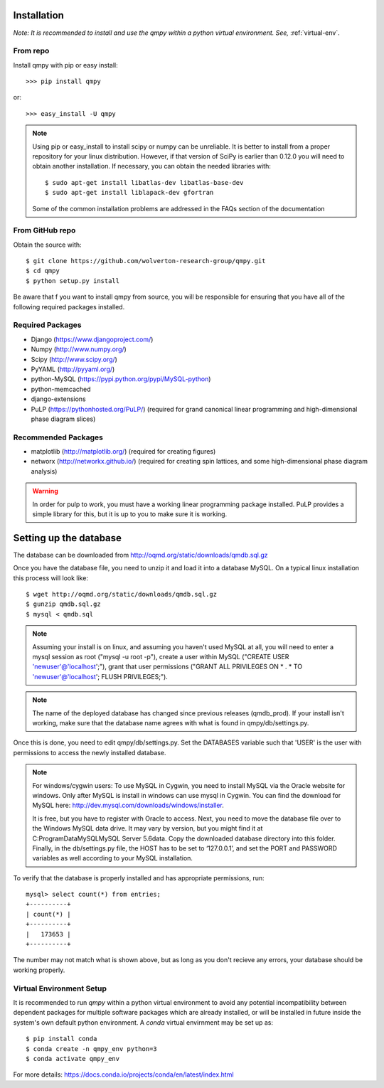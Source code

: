 ============
Installation
============

*Note: It is recommended to install and use the qmpy within a python virtual environment. See,* :ref:`virtual-env`.
    
---------
From repo
---------

Install qmpy with pip or easy install::

    >>> pip install qmpy

or:: 

    >>> easy_install -U qmpy

.. note::
    Using pip or easy_install to install scipy or numpy can be unreliable. It
    is better to install from a proper repository for your linux distribution.
    However, if that version of SciPy is earlier than 0.12.0 you will need to
    obtain another installation. If necessary, you can obtain the needed
    libraries with::

        $ sudo apt-get install libatlas-dev libatlas-base-dev 
        $ sudo apt-get install liblapack-dev gfortran
        
    Some of the common installation problems are addressed in the FAQs 
    section of the documentation

----------------
From GitHub repo
----------------

Obtain the source with::

    $ git clone https://github.com/wolverton-research-group/qmpy.git
    $ cd qmpy
    $ python setup.py install

Be aware that f you want to install qmpy from source, you will be responsible 
for ensuring that you have all of the following required packages installed. 

-----------------
Required Packages
-----------------

* Django (https://www.djangoproject.com/)
* Numpy (http://www.numpy.org/)
* Scipy (http://www.scipy.org/)
* PyYAML (http://pyyaml.org/)
* python-MySQL (https://pypi.python.org/pypi/MySQL-python)
* python-memcached
* django-extensions
* PuLP (https://pythonhosted.org/PuLP/) (required for grand canonical linear
  programming and high-dimensional phase diagram slices)

--------------------
Recommended Packages
--------------------

* matplotlib (http://matplotlib.org/) (required for creating figures)
* networx (http://networkx.github.io/) (required for creating spin lattices,
  and some high-dimensional phase diagram analysis)

.. warning::
 In order for pulp to work, you must have a working linear programming
 package installed. PuLP provides a simple library for this, but it is 
 up to you to make sure it is working.

=======================
Setting up the database
=======================

The database can be downloaded from
http://oqmd.org/static/downloads/qmdb.sql.gz

Once you have the database file, you need to unzip it and load it into a
database MySQL. On a typical linux installation this process will look like::

    $ wget http://oqmd.org/static/downloads/qmdb.sql.gz
    $ gunzip qmdb.sql.gz
    $ mysql < qmdb.sql

.. note::
    Assuming your install is on linux, and assuming you haven't used MySQL at
    all, you will need to enter a mysql session as root ("mysql -u root -p"),
    create a user within MySQL ("CREATE USER 'newuser'@'localhost';"), grant
    that user permissions ("GRANT ALL PRIVILEGES ON * . * TO
    'newuser'@'localhost'; FLUSH PRIVILEGES;").

.. note::
    The name of the deployed database has changed since previous releases
    (qmdb_prod). If your install isn't working, make sure that the database
    name agrees with what is found in qmpy/db/settings.py.

Once this is done, you need to edit qmpy/db/settings.py. Set the DATABASES
variable such that 'USER' is the user with permissions to access the newly
installed database.

.. note:: For windows/cygwin users:
    To use MySQL in Cygwin, you need to install MySQL via the Oracle website for
    windows. Only after MySQL is install in windows can use mysql in Cygwin. You
    can find the download for MySQL here:
    http://dev.mysql.com/downloads/windows/installer.

    It is free, but you have to register with Oracle to access. Next, you need to
    move the database file over to the Windows MySQL data drive. It may vary by
    version, but you might find it at C:\ProgramData\MySQL\MySQL Server 5.6\data.
    Copy the downloaded database directory into this folder. Finally, in the
    db/settings.py file, the HOST has to be set to ‘127.0.0.1’, and set the PORT
    and PASSWORD variables as well according to your MySQL installation.

To verify that the database is properly installed and has appropriate
permissions, run::

    mysql> select count(*) from entries;
    +----------+
    | count(*) |
    +----------+
    |   173653 |
    +----------+

The number may not match what is shown above, but as long as you don't recieve
any errors, your database should be working properly.



.. _virtual-env:

-------------------------
Virtual Environment Setup
-------------------------
It is recommended to run `qmpy` within a python virtual environment to avoid any potential incompatibility between dependent packages for multiple software packages which are already installed, or will be installed in future inside the system's own default python environment. A `conda` virtual envirnment may be set up as::

    $ pip install conda
    $ conda create -n qmpy_env python=3
    $ conda activate qmpy_env
    
For more details: https://docs.conda.io/projects/conda/en/latest/index.html

